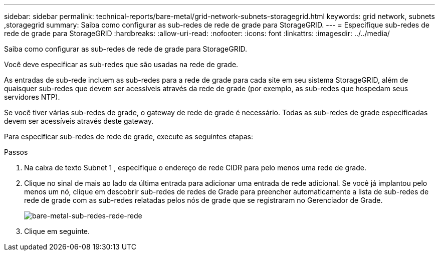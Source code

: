 ---
sidebar: sidebar 
permalink: technical-reports/bare-metal/grid-network-subnets-storagegrid.html 
keywords: grid network, subnets ,storagegrid 
summary: Saiba como configurar as sub-redes de rede de grade para StorageGRID. 
---
= Especifique sub-redes de rede de grade para StorageGRID
:hardbreaks:
:allow-uri-read: 
:nofooter: 
:icons: font
:linkattrs: 
:imagesdir: ../../media/


[role="lead"]
Saiba como configurar as sub-redes de rede de grade para StorageGRID.

Você deve especificar as sub-redes que são usadas na rede de grade.

As entradas de sub-rede incluem as sub-redes para a rede de grade para cada site em seu sistema StorageGRID, além de quaisquer sub-redes que devem ser acessíveis através da rede de grade (por exemplo, as sub-redes que hospedam seus servidores NTP).

Se você tiver várias sub-redes de grade, o gateway de rede de grade é necessário. Todas as sub-redes de grade especificadas devem ser acessíveis através deste gateway.

Para especificar sub-redes de rede de grade, execute as seguintes etapas:

.Passos
. Na caixa de texto Subnet 1 , especifique o endereço de rede CIDR para pelo menos uma rede de grade.
. Clique no sinal de mais ao lado da última entrada para adicionar uma entrada de rede adicional. Se você já implantou pelo menos um nó, clique em descobrir sub-redes de redes de Grade para preencher automaticamente a lista de sub-redes de rede de grade com as sub-redes relatadas pelos nós de grade que se registraram no Gerenciador de Grade.
+
image:bare-metal/bare-metal-subnets-grid-network.png["bare-metal-sub-redes-rede-rede"]

. Clique em seguinte.

